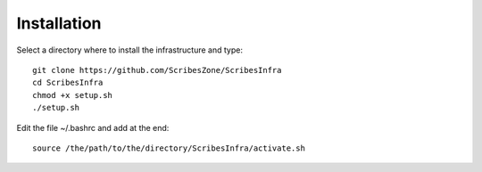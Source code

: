 Installation
============

Select a directory where to install the infrastructure and type::

    git clone https://github.com/ScribesZone/ScribesInfra
    cd ScribesInfra
    chmod +x setup.sh
    ./setup.sh

Edit the file ~/.bashrc   and add at the end::

    source /the/path/to/the/directory/ScribesInfra/activate.sh


